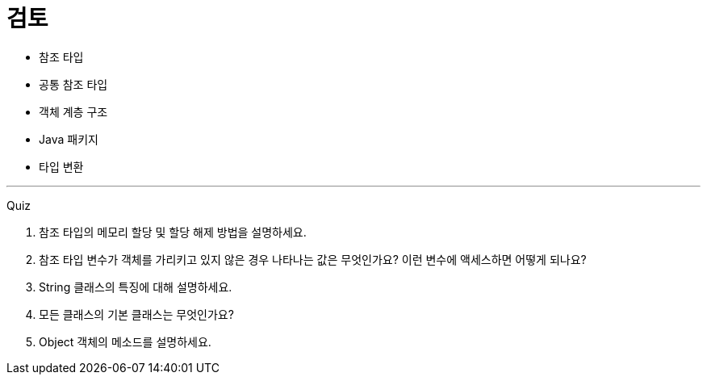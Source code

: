 = 검토

* 참조 타입
* 공통 참조 타입
* 객체 계층 구조
* Java 패키지
* 타입 변환

---

Quiz 

1.	참조 타입의 메모리 할당 및 할당 해제 방법을 설명하세요.
2.	참조 타입 변수가 객체를 가리키고 있지 않은 경우 나타나는 값은 무엇인가요? 이런 변수에 액세스하면 어떻게 되나요?
3.	String 클래스의 특징에 대해 설명하세요.
4.	모든 클래스의 기본 클래스는 무엇인가요?
5.	Object 객체의 메소드를 설명하세요.
